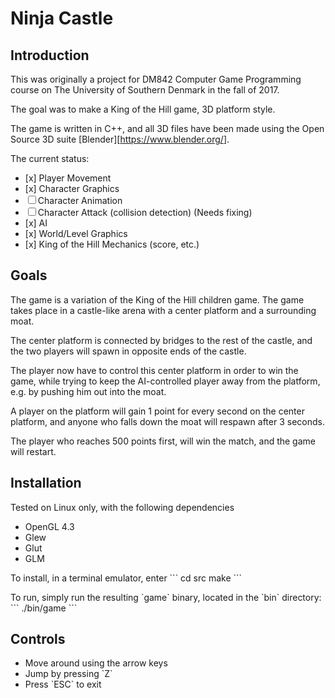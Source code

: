* Ninja Castle
** Introduction
This was originally a project for DM842 Computer Game Programming course
on The University of Southern Denmark in the fall of 2017.

The goal was to make a King of the Hill game, 3D platform style.

The game is written in C++, and all 3D files have been made using
the Open Source 3D suite [Blender][https://www.blender.org/].

The current status:

 - [x] Player Movement
 - [x] Character Graphics
 - [ ] Character Animation
 - [ ] Character Attack (collision detection) (Needs fixing)
 - [x] AI
 - [x] World/Level Graphics
 - [x] King of the Hill Mechanics (score, etc.)


** Goals
The game is a variation of the King of the Hill children game. The game
takes place in a castle-like arena with a center platform and a surrounding moat.

The center platform is connected by bridges to the rest of the castle, and the two
players will spawn in opposite ends of the castle.

The player now have to control this center platform in order to win the game, while
trying to keep the AI-controlled player away from the platform, e.g. by pushing him
out into the moat.

A player on the platform will gain 1 point for every second on the center platform,
and anyone who falls down the moat will respawn after 3 seconds.

The player who reaches 500 points first, will win the match, and the game will restart.


** Installation
Tested on Linux only, with the following dependencies
 - OpenGL 4.3
 - Glew
 - Glut
 - GLM

To install, in a terminal emulator, enter
```
cd src
make
```

To run, simply run the resulting `game` binary, located in the `bin` directory:
```
./bin/game
```

** Controls
 - Move around using the arrow keys
 - Jump by pressing `Z`
 - Press `ESC` to exit
